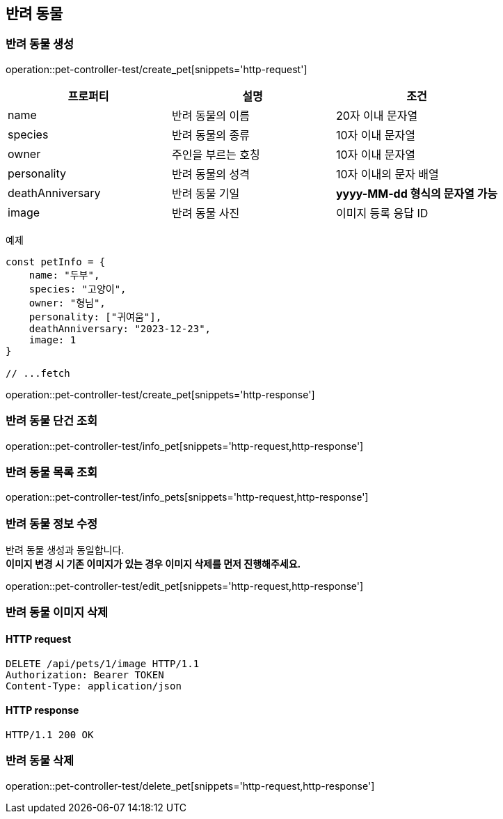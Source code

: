 == 반려 동물

=== 반려 동물 생성

operation::pet-controller-test/create_pet[snippets='http-request']

[cols="1,1,1"]
|===
| 프로퍼티 | 설명 | 조건

| name
| 반려 동물의 이름
| 20자 이내 문자열

| species
| 반려 동물의 종류
| 10자 이내 문자열

| owner
| 주인을 부르는 호칭
| 10자 이내 문자열

| personality
| 반려 동물의 성격
| 10자 이내의 문자 배열

| deathAnniversary
| 반려 동물 기일
| *yyyy-MM-dd 형식의 문자열 가능*

| image
| 반려 동물 사진
| 이미지 등록 응답 ID
|===

예제

[source,javascript]
----
const petInfo = {
    name: "두부",
    species: "고양이",
    owner: "형님",
    personality: ["귀여움"],
    deathAnniversary: "2023-12-23",
    image: 1
}

// ...fetch
----

operation::pet-controller-test/create_pet[snippets='http-response']

=== 반려 동물 단건 조회

operation::pet-controller-test/info_pet[snippets='http-request,http-response']

=== 반려 동물 목록 조회

operation::pet-controller-test/info_pets[snippets='http-request,http-response']

=== 반려 동물 정보 수정

반려 동물 생성과 동일합니다. +
*이미지 변경 시 기존 이미지가 있는 경우 이미지 삭제를 먼저 진행해주세요.*

operation::pet-controller-test/edit_pet[snippets='http-request,http-response']

=== 반려 동물 이미지 삭제

==== HTTP request

[source,http,options="nowrap"]
----
DELETE /api/pets/1/image HTTP/1.1
Authorization: Bearer TOKEN
Content-Type: application/json
----

==== HTTP response

[source,http,options="nowrap"]
----
HTTP/1.1 200 OK
----

=== 반려 동물 삭제

operation::pet-controller-test/delete_pet[snippets='http-request,http-response']